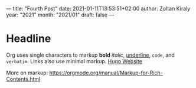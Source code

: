 ---
title: "Fourth Post"
date: 2021-01-11T13:53:51+02:00
author: Zoltan Kiraly
year: "2021"
month: "2021/01"
draft: false
---

* Headline

Org uses single characters to markup *bold* /italic/, _underline_, ~code~, and =verbatim=.
Links also use minimal markup. [[https://gohugo.io/][Hugo Website]]

More on markup: https://orgmode.org/manual/Markup-for-Rich-Contents.html